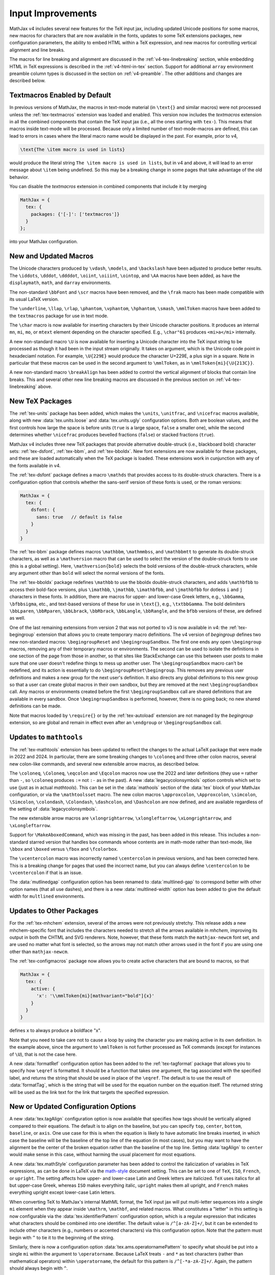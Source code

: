 .. _v4-tex-improvements:

==================
Input Improvements
==================

MathJax v4 includes several new features for the TeX input jax,
including updated Unicode positions for some macros, new macros for
characters that are now available in the fonts, updates to some TeX
extensions packages, new configuration parameters, the ability to
embed HTML within a TeX expression, and new macros for controlling
vertical alignment and line breaks.

The macros for line breaking and alignment are discussed in the
:ref:`v4-tex-linebreaking` section, while embedding HTML in TeX
expressions is described in the :ref:`v4-html-in-tex` section.
Support for additional ``array`` environment preamble column types is
discussed in the section on :ref:`v4-preamble`.  The other additions
and changes are described below.


.. _v4-textmacros:

Textmacros Enabled by Default
=============================

In previous versions of MathJax, the macros in text-mode material (in
``\text{}`` and similar macros) were not processed unless the
:ref:`tex-textmacros` extension was loaded and enabled.  This version
now includes the `textmacros` extension in all the combined components
that contain the TeX input jax (i.e., all the ones starting with
``tex-``).  This means that macros inside text-mode will be processed.
Because only a limited number of text-mode-macros are defined, this
can lead to errors in cases where the literal macro name would be
displayed in the past.  For example, prior to v4,

.. code-block:: latex

   \text{The \item macro is used in lists}

would produce the literal string ``The \item macro is used in lists``,
but in v4 and above, it will lead to an error message about ``\item``
being undefined.  So this may be a breaking change in some pages that
take advantage of the old behavior.

You can disable the `textmacros` extension in combined components that
include it by merging

.. code-block:: js

   MathJax = {
     tex: {
       packages: {'[-]': ['textmacros']}
     }
   };

into your MathJax configuration.


.. _v4-new-macros:

New and Updated Macros
======================

The Unicode characters produced by ``\vdash``, ``\models``, and
``\backslash`` have been adjusted to produce better results.  The
``\iddots``, ``\dddot``, ``\ddddot``, ``\oiint``, ``\oiiint``,
``\ointop``, and ``\AA`` macros have been added, as have the
``displaymath``, ``math``, and ``darray`` environments.

The non-standard ``\bbFont`` and ``\scr`` macros have been removed,
and the ``\frak`` macro has been made compatible with its usual LaTeX
version.

The ``\underline``, ``\llap``, ``\rlap``, ``\phantom``, ``\vphantom``,
``\hphantom``, ``\smash``, ``\mmlToken`` macros have been added to the
``textmacros`` package for use in text mode.

The ``\char`` macro is now available for inserting characters by their
Unicode character positions.  It produces an internal ``mn``, ``mi``,
``mo``, or ``mtext`` element depending on the character specified.
E.g., ``\char"61`` produces ``<mi>a</mi>`` internally.

A new non-standard macro ``\U`` is now available for inserting a
Unicode character into the TeX input string to be processed as though
it had been in the input stream originally.  It takes on argument,
which is the Unicode code point in hexadeciaml notation.  For example,
``\U{229E}`` would produce the character U+229E, a plus sign in a
square.  Note in particular that these macros can be used in the
second argument to ``\mmlToken``, as in ``\mmlToken{mi}{\U{213C}}``.

A new non-standard macro ``\breakAlign`` has been added to control the
vertical alignment of blocks that contain line breaks.  This and
several other new line breaking macros are discussed in the previous
section on :ref:`v4-tex-linebreaking` above.


.. _v4-new-packages:

New TeX Packages
================

The :ref:`tex-units` package has been added, which makes the ``\units``,
``\unitfrac``, and ``\nicefrac`` macros available, along with new
:data:`tex.units.loose` and :data:`tex.units.ugly` configuration
options.  Both are boolean values, and the first controls how large
the space is before units (``true`` is a large space, ``false`` a
smaller one), while the second determines whether ``\nicefrac``
produces bevelled fractions (``false``) or stacked fractions
(``true``).

MathJax v4 includes three new TeX packages that provide alternative
double-struck (i.e., blackboard bold) character sets:
:ref:`tex-dsfont`, :ref:`tex-bbm`, and :ref:`tex-bboldx`.  New font
extensions are now available for these packages, and these are loaded
automatically when the TeX package is loaded.  These extensions work
in cunjunction with any of the fonts available in v4.

The :ref:`tex-dsfont` package defines a macro ``\mathds`` that
provides access to its double-struck characters.  There is a
configuration option that controls whether the sans-serif version of
these fonts is used, or the roman versions:

.. code-block:: js

   MathJax = {
     tex: {
       dsfont: {
         sans: true   // default is false
       }
     }
   }

The :ref:`tex-bbm` package defines macros ``\mathbbm``,
``\mathmmbss``, and ``\mathbbmtt`` to generate its double-struck
characters, as well as a ``\mathversion`` macro that can be used to
select the version of the double-struck fonts to use (this is a global
setting).  Here, ``\mathversion{bold}`` selects the bold versions of
the double-struck characters, while any argument other than ``bold``
will select the normal versions of the fonts.

The :ref:`tex-bboldx` package redefines ``\mathbb`` to use the bboldx
double-struck characters, and adds ``\mathbfbb`` to access their
bold-face versions, plus ``\imathbb``, ``\jmathbb``, ``\imathbfbb``,
and ``\jmathbfbb`` for dotless ``i`` and ``j`` characters in these
fonts.  In addition, there are macros for upper- and lower-case Greek
letters, e.g., ``\bbGamma``, ``\bfbbsigma``, etc., and text-based
versions of these for use in ``\text{}``, e.g., ``\txtbbGamma``.  The
bold delimiters ``\bbLparen``, ``\bbRparen``, ``\bbLbrack``, ``\bbRbrack``,
``\bbLangle``, ``\bbRangle``, and the ``bfbb`` versions of these, are
defined as well.

One of the last remaining extensions from version 2 that was not
ported to v3 is now available in v4: the :ref:`tex-begingroup`
extension that allows you to create temporary macro definitions.  The
v4 version of `begingroup` defines two new non-standard macros:
``\begingroupReset`` and ``\begingroupSandbox``.  The first one ends
any open ``\begingroup`` macros, removing any of their temporary
macros or environments.  The second can be used to isolate the
definitions in one section of the page from those in another, so that
sites like StackExchange can use this between user posts to make sure
that one user doesn't redefine things to mess up another user.  The
``\begingroupSandbox`` macro can't be redefined, and its action is
essentially to do ``\begingroupReset\begingroup``. This removes any
previous user definitions and makes a new group for the next user's
definition.  It also directs any global definitions to this new group
so that a user can create global macros in their own sandbox, but they
are removed at the next ``\begingroupSandbox`` call.  Any macros or
environments created before the first ``\begingroupSandbox`` call are
shared definitions that are available in every sandbox.  Once
``\begingroupSandbox`` is performed, however, there is no going back; no
new shared definitions can be made.

Note that macros loaded by ``\require{}`` or by the
:ref:`tex-autoload` extension are not managed by the `begingroup`
extension, so are global and remain in effect even after an
``\endgroup`` or ``\begingroupSandbox`` call.


.. _v4-mathtools:

Updates to ``mathtools``
========================

The :ref:`tex-mathtools` extension has been updated to reflect the
changes to the actual LaTeX package that were made in 2022 and 2024.
In particular, there are some breaking changes to ``\coloneq`` and
three other colon macros, several new colon-like commands, and several
new extensible arrow macros, as described below.

The ``\coloneq``, ``\Coloneq``, ``\eqcolon`` and ``\Eqcolon`` macros
now use the 2022 and later definitions (they use ``=`` rather than
``-``, so ``\coloneq`` produces ``:=`` not ``:-`` as in the past).  A
new :data:`legacycolonsymbols` option controls which set to use (just
as in actual `mathtools`).  This can be set in the :data:`mathools`
section of the :data:`tex` block of your MathJax configuration, or via
the ``\mathtoolsset`` macro.  The new colon macros ``\approxcolon``,
``\Approxcolon``, ``\simcolon``, ``\Simcolon``, ``\colondash``,
``\Colondash``, ``\dashcolon``, and ``\Dashcolon`` are now defined,
and are available regardless of the setting of
:data:`legacycolonsymbols`.

The new extensible arrow macros are ``\xlongrightarrow``,
``\xlongleftarrow``, ``\xLongrightarrow``, and ``\xLongleftarrow``.

Support for ``\MakeAboxedCommand``, which was missing in the past, has
been added in this release. This includes a non-standard starred
version that handles box commands whose contents are in math-mode
rather than text-mode, like ``\bbox`` and ``\boxed`` versus ``\fbox``
and ``\fcolorbox``.

The ``\vcentercolon`` macro was incorrectly named ``\centercolon`` in
previous versions, and has been corrected here.  This is a breaking
change for pages that used the incorrect name, but you can always
define ``\centercolon`` to be ``\vcentercolon`` if that is an issue.

The :data:`mutlinedgap` configuration option has been renamed to
:data:`multlined-gap` to correspond better with other option names
(that all use dashes), and there is a new :data:`multlined-width`
option has been added to give the default width for ``multlined``
environments.


.. _v4-tex-package-updates:

Updates to Other Packages
=========================

For the :ref:`tex-mhchem` extension, several of the arrows were not
previously stretchy.  This release adds a new mhchem-specific font
that includes the characters needed to stretch all the arrows
available in `mhchem`, improving its output in both the CHTML and SVG
renderers.  Note, however, that these fonts match the
``mathjax-newcm`` font set, and are used no matter what font is
selected, so the arrows may not match other arrows used in the font if
you are using one other than ``mathjax-newcm``.

The :ref:`tex-configmacros` package now allows you to create active
characters that are bound to macros, so that

.. code-block:: js

   MathJax = {
     tex: {
       active: {
         'x': '\\mmlToken{mi}[mathvariant="bold"]{x}'
       }
     }
   }

defines ``x`` to always produce a boldface "x".

Note that you need to take care not to cause a loop by using the
character you are making active in its own definition.  In the example
above, since the argument to ``\mmlToken`` is not further processed as
TeX commands (except for instances of ``\U``), that is not the case
here.

A new :data:`formatRef` configuration option has been added to the
:ref:`tex-tagformat` package that allows you to specify how ``\eqref`` is
formatted.  It should be a function that takes one argument, the tag
associated with the specified label, and returns the string that
should be used in place of the ``\eqref``.  The default is to use the
result of :data:`formatTag`, which is the string that will be used for
the equation number on the equation itself.  The returned string will
be used as the link text for the link that targets the specified
expression.


.. _v4-tex-options:

New or Updated Configuration Options
====================================

A new :data:`tex.tagAlign` configuration option is now available that
specifies how tags should be vertically aligned compared to their
equations.  The default is to align on the baseline, but you can
specify ``top``, ``center``, ``bottom``, ``baseline``, or ``axis``.
One use case for this is when the equation is likely to have automatic
line breaks inserted, in which case the baseline will be the baseline
of the top line of the equation (in most cases), but you may want to
have the alignment be the center of the broken equation rather than
the baseline of the top line.  Setting :data:`tagAlign` to ``center`` would
make sense in this case, without harming the usual placement for most
equations.

A new :data:`tex.mathStyle` configuration parameter has been added to
control the italicization of variables in TeX expressions, as can be
done in LaTeX via the `math-style
<http://milde.users.sourceforge.net/LUCR/Math/math-font-selection.xhtml#math-style>`__
document setting.  This can be set to one of ``TeX``, ``ISO``,
``French``, or ``upright``.  The setting affects how upper- and
lower-case Latin and Greek letters are italicized.  ``TeX`` uses
italics for all but upper-case Greek, whereas ``ISO`` makes everything
italic, ``upright`` makes them all upright, and ``French`` makes
everything upright except lower-case Latin letters.

When converting TeX to MathJax's internal MathML format, the TeX input
jax will put multi-letter sequences into a single ``mi`` element when
they appear inside ``\mathrm``, ``\mathbf``, and related macros.  What
constitutes a "letter" in this setting is now configurable via the
:data:`tex.identifierPattern` configuration option, which is a regular
expression that indicates what characters should be combined into one
identifier.  The default value is ``/^[a-zA-Z]+/``, but it can be
extended to include other characters (e.g., numbers or accented
characters) via this configuration option.  Note that the pattern must
begin with ``^`` to tie it to the beginning of the string.

Similarly, there is now a configuration option
:data:`tex.ams.operatornamePattern` to specify what should be put into
a single ``mi`` within the argument to ``\operatorname``.  Because
LaTeX treats ``-`` and ``*`` as text characters (rather than
mathematical operators) within ``\operatorname``, the default for this
pattern is ``/^[-*a-zA-Z]+/``.  Again, the pattern should always begin
with ``^``.

The :data:`tex.digits` option has been renamed :data:`numberPattern`
to be more in line with the options above.  The :data:`tex.digits`
option is retained for backward compatibility, though it will likely
be removed in a future release.  A new :data:`tex.initialDigit`
pattern tells MathJax when to apply the number pattern.  This makes it
easier to change the number pattern to include other formats, like
Persian numerals, for example.

Similarlty, a new :data:`tex.initialLetter` pattern has been added
that is used to trigger when the the identifier pattern is used.  This
make using accented characters or other non-Latin characters for
multi-letter identifiers easier to configure.


.. _v4-tex-misc:

Other TeX Input Changes
=======================

In the past, if an array environment had lines around the outside of
the array, and there were mixed solid and dotted lines used, then
MathJax might change some of them so that they are all the same style.
This has been fixed in this version, so the boundary lines should now
have the correct style in all cases.

The checking for proper nesting of AMS environments has been
improved.  This may affect existing expressions that are improperly
nested but were not flagged by MathJax in the past.  Previously, there
was no check that these environments appeared at the top level of the
expression, so an ``align`` environment could be used inside an
``array``, for example; this now generates an error.  On the other
hand, ``gather`` should be allowed within ``align`` (but not another
``gather``), but was being flagged as erroneous nesting; this is now
allowed.

The TeX input jax now attaches :attr:`data-latex` attributes to the
MathML elements that it produces, indicating the TeX command from
which the element originated.  This information can be used by the
assistive tools to produce Braille output of the original LaTeX, for
example.  Since :attr:`data` attributes are transferred to the CHTML
and SVG output nodes, this information is available in MathJax's
output in the page, not just the internal MathML notation.

Because the MathML specification indicates that any ``mtext`` element
is "space-like", and since an operator in an ``mrow`` whose only other
elements are space-like is considered to be an "embellished operator"
that should be treated as an unbreakable unit, this can lead to
unexpected results.  When the operator is used for line breaking, the
line break must occur before or after the embellished operator as a
whole.  That is, ``{\text{A} + \text{B}}`` produces
``<mrow><mtext>A</mtext><mo>+</mo><mtext>B</mtext></mrow>``, making
the ``<mo>+</mo>`` an embellished operator; if a linebreak is to occur
at this ``+``, it will be done before the ``A`` or after the ``B``,
not at the ``+`` itself.  This is not what is usually intended for
this LaTeX expression.  Although the MathML specification is not clear
about why ``mtext`` elements are space-like, it is likely because these
are sometimes used to insert explicit spaces into the expression via
space characters, but *any* ``mtext`` is considered space-like
regardless of its content, leading to awkward situations like the one
described above.
    
In version 4, MathJax has parted from the specification in making an
``mtext`` element be space-like only if its contents consists solely
of space characters or is empty and it doesn't have a
:attr:`mathbackground` or :attr:`style` attribute.  Similarly, an
``mspace`` element is considered space-like only if it does not have
an explicit :attr:`linebreak`, :attr:`height`, :attr:`depth`,
:attr:`mathbackground` or :attr:`style` attribute.  With these
changes, TeX expressions will not generate unexpected embellished
operators that will affect their line breaking.

|-----|
